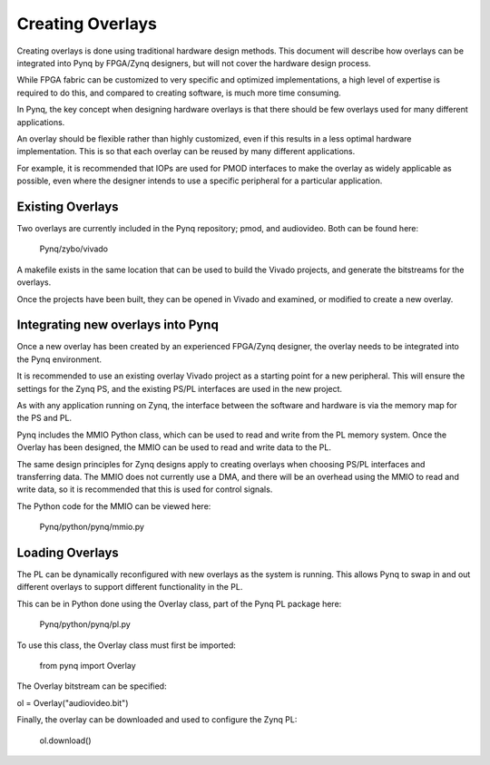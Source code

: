 Creating Overlays
==============================================

Creating overlays is done using traditional hardware design methods. This document will describe how overlays can be integrated into Pynq by FPGA/Zynq designers, but will not cover the hardware design process. 

While FPGA fabric can be customized to very specific and optimized implementations, a high level of expertise is required to do this, and compared to creating software, is much more time consuming. 

In Pynq, the key concept when designing hardware overlays is that there should be few overlays used for many different applications.

An overlay should be flexible rather than highly customized, even if this results in a less optimal hardware implementation. This is so that each overlay can be reused by many different applications. 

For example, it is recommended that IOPs are used for PMOD interfaces to make the overlay as widely applicable as possible, even where the designer intends to use a specific peripheral for a particular application. 


Existing Overlays
-----------------

Two overlays are currently included in the Pynq repository; pmod, and audiovideo. Both can be found here:

   Pynq/zybo/vivado

A makefile exists in the same location that can be used to build the Vivado projects, and generate the bitstreams for the overlays. 

Once the projects have been built, they can be opened in Vivado and examined, or modified to create a new overlay. 

.. image:: ./images/pmodio_overlay.jpg
   :scale: 50%
   :align: center
   
Integrating new overlays into Pynq
-------------------------------------
Once a new overlay has been created by an experienced FPGA/Zynq designer, the overlay needs to be integrated into the Pynq environment. 

It is recommended to use an existing overlay Vivado project as a starting point for a new peripheral. This will ensure the settings for the Zynq PS, and the existing PS/PL interfaces are used in the new project. 

As with any application running on Zynq, the interface between the software and hardware is via the memory map for the PS and PL. 

Pynq includes the MMIO Python class, which can be used to read and write from the PL memory system. Once the Overlay has been designed, the MMIO can be used to read and write data to the PL. 

The same design principles for Zynq designs apply to creating overlays when choosing PS/PL interfaces and transferring data. The MMIO does not currently use a DMA, and there will be an overhead using the MMIO to read and write data, so it is recommended that this is used for control signals.  

The Python code for the MMIO can be viewed here:

    Pynq/python/pynq/mmio.py 

Loading Overlays
----------------

The PL can be dynamically reconfigured with new overlays as the system is running. This allows Pynq to swap in and out different overlays to support different functionality in the PL. 

This can be in Python done using the Overlay class, part of the Pynq PL package here:

   Pynq/python/pynq/pl.py
   
To use this class, the Overlay class must first be imported:
   
   from pynq import Overlay

The Overlay bitstream can be specified:

ol = Overlay("audiovideo.bit")

Finally, the overlay can be downloaded and used to configure the Zynq PL:

   ol.download()
   



